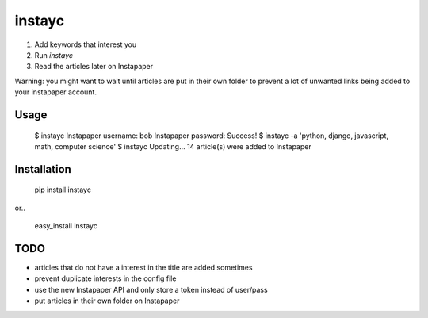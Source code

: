 #######
instayc
#######

1. Add keywords that interest you
2. Run `instayc`
3. Read the articles later on Instapaper

Warning: you might want to wait until articles are put in their own
folder to prevent a lot of unwanted links being added to your instapaper
account.

=====
Usage
=====

	$ instayc
	Instapaper username: bob
	Instapaper password:
	Success!
	$ instayc -a 'python, django, javascript, math, computer science'
	$ instayc
	Updating...
	14 article(s) were added to Instapaper

============
Installation
============

	pip install instayc

or..

	easy_install instayc

====
TODO
====

* articles that do not have a interest in the title are added sometimes
* prevent duplicate interests in the config file
* use the new Instapaper API and only store a token instead of user/pass
* put articles in their own folder on Instapaper
